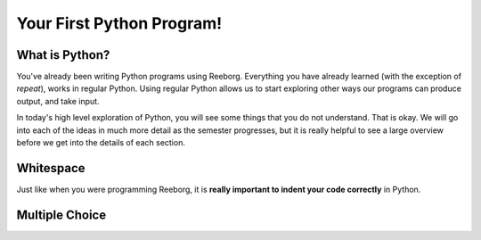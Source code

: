 Your First Python Program!
==========================


What is Python?
---------------

You've already been writing Python programs using Reeborg. Everything you have already learned (with the exception of `repeat`), works in regular Python. Using regular Python allows us to start exploring other ways our programs can produce output, and take input.

In today's high level exploration of Python, you will see some things that you do not understand. That is okay. We will go into each of the ideas in much more detail as the semester progresses, but it is really helpful to see a large overview before we get into the details of each section.

Whitespace
-----------

Just like when you were programming Reeborg, it is **really important to indent your code correctly** in Python.

.. activecode:: syntax_error_indentation
   :caption: Fix the syntax error by indenting the code properly.

   some_number = 5
   if some_number > 3:
   print("Yeah, the number is bigger.")


Multiple Choice
---------------

.. mchoice:: question1_2
    :multiple_answers:
    :correct: a,b,d
    :answer_a: red
    :answer_b: yellow
    :answer_c: black
    :answer_d: green
    :feedback_a: Red is a definitely on of the colors.
    :feedback_b: Yes, yellow is correct.
    :feedback_c: Remember the acronym...ROY G BIV.  B stands for blue.
    :feedback_d: Yes, green is one of the colors.

    Which colors might be found in a rainbow? (choose all that are correct)